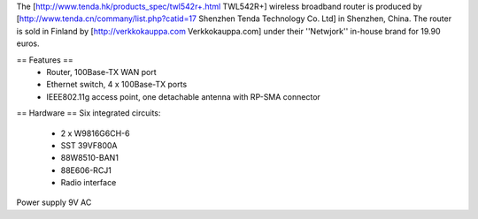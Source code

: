 The [http://www.tenda.hk/products_spec/twl542r+.html TWL542R+] wireless broadband router is produced by [http://www.tenda.cn/commany/list.php?catid=17 Shenzhen Tenda Technology Co. Ltd]  in Shenzhen, China. The router is sold in Finland by [http://verkkokauppa.com Verkkokauppa.com] under their ''Netwjork'' in-house brand for 19.90 euros.

== Features ==
 * Router, 100Base-TX WAN port
 * Ethernet switch, 4 x 100Base-TX ports
 * IEEE802.11g access point, one detachable antenna with RP-SMA connector

== Hardware ==
Six integrated circuits:
 * 2 x W9816G6CH-6
 * SST 39VF800A
 * 88W8510-BAN1
 * 88E606-RCJ1
 * Radio interface

Power supply 9V AC
